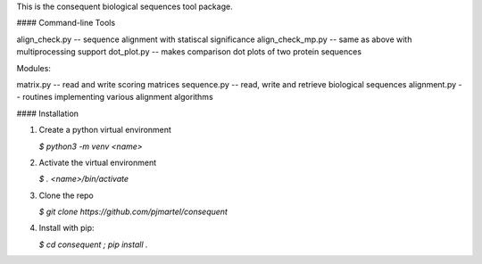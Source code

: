 This is the consequent biological sequences tool package.

#### Command-line Tools

align_check.py -- sequence alignment with statiscal significance
align_check_mp.py -- same as above with multiprocessing support
dot_plot.py -- makes comparison dot plots of two protein sequences


Modules:

matrix.py -- read and write scoring matrices
sequence.py -- read, write and retrieve biological sequences
alignment.py -- routines implementing various alignment algorithms


#### Installation

1) Create a python virtual environment

   `$ python3 -m venv <name>`

2) Activate the virtual environment

   `$ . <name>/bin/activate`

3) Clone the repo

   `$ git clone https://github.com/pjmartel/consequent`

4) Install with pip:

   `$ cd consequent ; pip install .`

